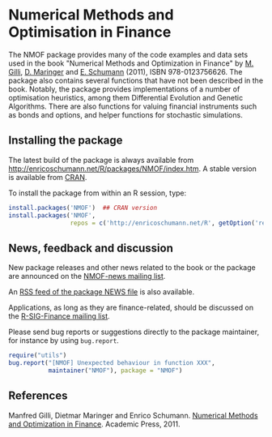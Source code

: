 * Numerical Methods and Optimisation in Finance

  The NMOF package provides many of the code examples and
  data sets used in the book "Numerical Methods and
  Optimization in Finance" by [[http://www.unige.ch/ses/dsec/static/gilli/][M. Gilli]], [[https://wwz.unibas.ch/de/personen/dietmar-maringer/][D. Maringer]] and
  [[http://enricoschumann.net/][E. Schumann]] (2011), ISBN 978-0123756626. The package also
  contains several functions that have not been described in
  the book. Notably, the package provides implementations of
  a number of optimisation heuristics, among them
  Differential Evolution and Genetic Algorithms. There are
  also functions for valuing financial instruments such as
  bonds and options, and helper functions for stochastic
  simulations.

** Installing the package

   The latest build of the package is always available from
   [[http://enricoschumann.net/R/packages/NMOF/index.htm]]. A
   stable version is available from [[https://cran.r-project.org/web/packages/NMOF/index.html][CRAN]].

   To install the package from within an R session, type:
#+BEGIN_SRC R :eval never :export code
install.packages('NMOF')  ## CRAN version
install.packages('NMOF',
                 repos = c('http://enricoschumann.net/R', getOption('repos')))
#+END_SRC


** News, feedback and discussion

   New package releases and other news related to the book or the
   package are announced on the [[https://lists.r-forge.r-project.org/cgi-bin/mailman/listinfo/nmof-news][NMOF-news mailing list]].

   An [[http://enricoschumann.net/R/packages/NMOF/NMOF_news.xml][RSS feed of the package NEWS file]] is also available.
   
   Applications, as long as they are finance-related, should be
   discussed on the [[https://stat.ethz.ch/mailman/listinfo/r-sig-finance][R-SIG-Finance mailing list]].

   Please send bug reports or suggestions directly to the
   package maintainer, for instance by using =bug.report=.

#+BEGIN_SRC R :eval never :export code
require("utils")
bug.report("[NMOF] Unexpected behaviour in function XXX", 
           maintainer("NMOF"), package = "NMOF")
#+END_SRC



** References

   Manfred Gilli, Dietmar Maringer and Enrico Schumann. 
   [[http://www.amazon.com/Numerical-Methods-Optimization-Finance-Manfred/dp/0123756626/][Numerical Methods and Optimization in Finance]]. Academic
   Press, 2011.
